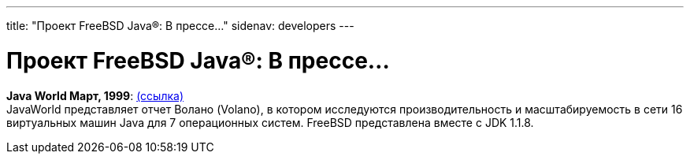 ---
title: "Проект FreeBSD Java®: В прессе..."
sidenav: developers
---

= Проект FreeBSD Java(R): В прессе...

*Java World Март, 1999*: http://www.javaworld.com/javaworld/jw-03-1999/jw-03-volanomark-2.html[(ссылка)] +
JavaWorld представляет отчет Волано (Volano), в котором исследуются производительность и масштабируемость в сети 16 виртуальных машин Java для 7 операционных систем. FreeBSD представлена вместе с JDK 1.1.8.
